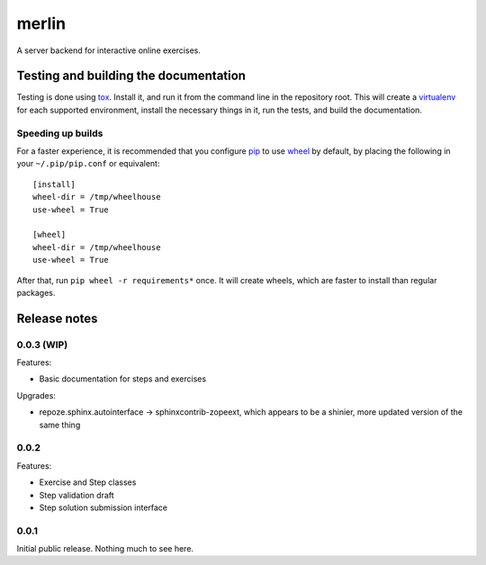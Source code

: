 ========
 merlin
========

A server backend for interactive online exercises.

Testing and building the documentation
======================================

Testing is done using tox_. Install it, and run it from the command
line in the repository root. This will create a virtualenv_ for each
supported environment, install the necessary things in it, run the
tests, and build the documentation.

Speeding up builds
------------------

For a faster experience, it is recommended that you configure pip_ to
use wheel_ by default, by placing the following in your
``~/.pip/pip.conf`` or equivalent::

  [install]
  wheel-dir = /tmp/wheelhouse
  use-wheel = True

  [wheel]
  wheel-dir = /tmp/wheelhouse
  use-wheel = True

After that, run ``pip wheel -r requirements*`` once. It will create
wheels, which are faster to install than regular packages.

.. _tox: https://testrun.org/tox/
.. _virtualenv: https://pypi.python.org/pypi/virtualenv/
.. _pip: http://www.pip-installer.org/en/latest/
.. _wheel: http://wheel.readthedocs.org/en/latest/

Release notes
=============

0.0.3 (WIP)
-----------

Features:

- Basic documentation for steps and exercises

Upgrades:

- repoze.sphinx.autointerface -> sphinxcontrib-zopeext, which appears
  to be a shinier, more updated version of the same thing

0.0.2
-----

Features:

- Exercise and Step classes
- Step validation draft
- Step solution submission interface

0.0.1
-----

Initial public release. Nothing much to see here.
